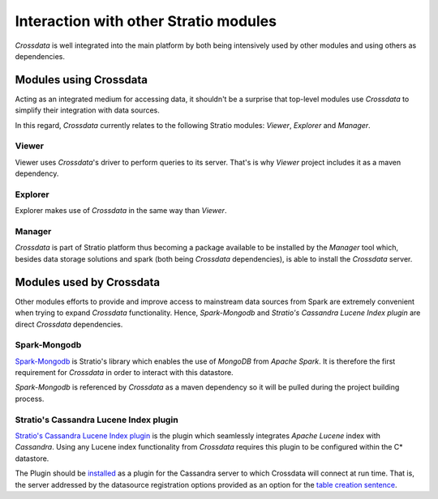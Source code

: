 ======================================
Interaction with other Stratio modules
======================================

*Crossdata* is well integrated into the main platform by both being intensively used by other modules and using others
as dependencies.

Modules using Crossdata
-----------------------

Acting as an integrated medium for accessing data, it shouldn't be a surprise that top-level modules use *Crossdata* to
simplify their integration with data sources.

In this regard, *Crossdata* currently relates to the following Stratio modules: *Viewer*, *Explorer* and *Manager*.

Viewer
^^^^^^

Viewer uses *Crossdata*'s driver to perform queries to its server. That's is why *Viewer* project includes it as a
maven dependency.

Explorer
^^^^^^^^

Explorer makes use of *Crossdata* in the same way than *Viewer*.


Manager
^^^^^^^

*Crossdata* is part of Stratio platform thus becoming a package available to be installed by the *Manager* tool
which, besides data storage solutions and spark (both being *Crossdata* dependencies), is able to install
the *Crossdata* server.


Modules used by Crossdata
-------------------------

Other modules efforts to provide and improve access to mainstream data sources from Spark are
extremely convenient when trying to expand *Crossdata* functionality. Hence, *Spark-Mongodb* and *Stratio's Cassandra
Lucene Index plugin* are direct *Crossdata* dependencies.

Spark-Mongodb
^^^^^^^^^^^^^

Spark-Mongodb_ is Stratio's library which enables the use of *MongoDB* from *Apache Spark*. It is therefore the first requirement for *Crossdata* in order to interact with this datastore.

*Spark-Mongodb* is referenced by *Crossdata* as a maven dependency so it will be pulled during the project building
process.

Stratio's Cassandra Lucene Index plugin
^^^^^^^^^^^^^^^^^^^^^^^^^^^^^^^^^^^^^^^

`Stratio's Cassandra Lucene Index plugin`_ is the plugin which seamlessly integrates *Apache Lucene* index with *Cassandra*. Using any Lucene index functionality from *Crossdata* requires this plugin to be configured within the C* datastore.

The Plugin should be `installed`_ as a plugin for the Cassandra server to which Crossdata will connect at run time.
That is, the server addressed by the datasource registration options provided as an option for the `table creation
sentence`_.

.. _Spark-Mongodb: https://github.com/Stratio/spark-mongodb
.. _`Stratio's Cassandra Lucene Index plugin`: https://github.com/Stratio/cassandra-lucene-index
.. _installed: https://github.com/Stratio/cassandra-lucene-index#build-and-install
.. _`table creation sentence`: https://github.com/Stratio/Crossdata/blob/master/doc/src/site/sphinx/6_reference_guide.rst#create-table